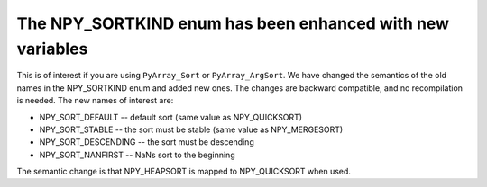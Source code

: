 The NPY_SORTKIND enum has been enhanced with new variables
----------------------------------------------------------
This is of interest if you are using ``PyArray_Sort`` or ``PyArray_ArgSort``.
We have changed the semantics of the old names in the NPY_SORTKIND enum and
added new ones. The changes are backward compatible, and no recompilation is
needed. The new names of interest are:

* NPY_SORT_DEFAULT -- default sort (same value as NPY_QUICKSORT)
* NPY_SORT_STABLE  -- the sort must be stable (same value as NPY_MERGESORT)
* NPY_SORT_DESCENDING -- the sort must be descending
* NPY_SORT_NANFIRST -- NaNs sort to the beginning

The semantic change is that NPY_HEAPSORT is mapped to NPY_QUICKSORT when used.

